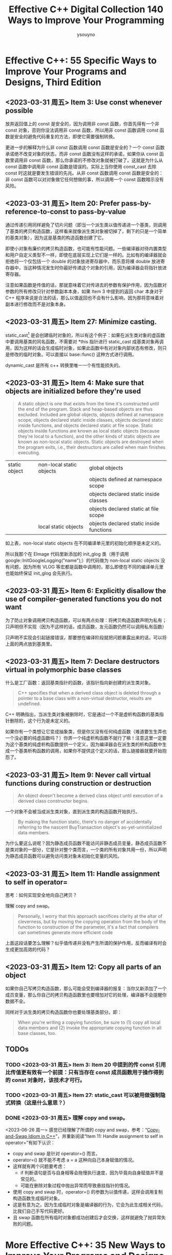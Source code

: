 #+TITLE: Effective C++ Digital Collection 140 Ways to Improve Your Programming
#+AUTHOR: ysouyno
#+OPTIONS: ^:nil

* Effective C++: 55 Specific Ways to Improve Your Programs and Designs, Third Edition

** <2023-03-31 周五> Item 3: Use const whenever possible

放弃返回值上的 const 是安全的，因为调用非 const 函数，你首先得有一个非 const 对象，否则你没法调用非 const 函数，所以用非 const 函数调用 const 函数是安全的避免代码重复的方法，即使它需要强制转换。

更进一步的解释为什么非 const 函数调用 const 函数是安全的？一个 const 函数承诺绝不改变对象的状态，而非 const 函数没有这样的承诺，如果你从 const 函数里调用非 const 函数，那么你承诺的不修改对象就被打破了。这就是为什么从 const 函数中调用非 const 函数是错误的。实际上当你使用 const_cast 去除 const 时这就是要发生错误的先兆。从非 const 函数调用 const 函数是安全的：非 const 函数可以对对象做它任何想做的事，所以调用一个 const 函数暗示没有风险。

** <2023-03-31 周五> Item 20: Prefer pass-by-reference-to-const to pass-by-value

通过传递引用同样避免了切片问题（即当一个派生类以值传递进一个基类，则调用了基类的拷贝构造函数，这样看来就像派生类对象被切掉了，剩下的只是一个简单的基类对象），因为这是基类的构造函数创建了它。

即使小对象有廉价的拷贝构造函数，也可能有性能问题。一些编译器对待内置类型和用户自定义类型不一样，即使在底层实现上它们是一样的。比如有的编译器就会拒绝将一个仅包括一个 double 的对象放进寄存器中，而乐意将裸 double 放进寄存器中，当这种情况发生时你最好传递这个对象的引用，因为编译器会将指针放进寄存器。

注意如果函数是传值的话，那就意味着它对传进去的参数有保护作用，因为函数对参数的所有修改只针对参数副本本身，如果 Item 3 中提到的返回 char 本身对于 C++ 程序来说是合法的话，那么以值返回也不会有什么影响，因为那将意味着对副本进行修改而不是对象本身。

** <2023-03-31 周五> Item 27: Minimize casting.

static_cast[fn:1] 是会创建临时对象的，所以有这个例子：如果在派生类对象的虚函数中要调用基类的同名函数，不需要对 *this 指针进行 static_cast 成基类对象再调用，因为这样的话会生成临时对象，如果此函数中有对对象内部状态有修改，则只是修改的临时对象。可以直接以 base::func() 这种方式进行调用。

dynamic_cast 是所有 c++ 转换里唯一一个有性能损失的。

** <2023-03-31 周五> Item 4: Make sure that objects are initialized before they're used

#+begin_quote
A static object is one that exists from the time it's constructed until the end of the program. Stack and heap-based objects are thus excluded. Included are global objects, objects defined at namespace scope, objects declared static inside classes, objects declared static inside functions, and objects declared static at file scope. Static objects inside functions are known as local static objects (because they're local to a function), and the other kinds of static objects are known as non-local static objects. Static objects are destroyed when the program exits, i.e., their destructors are called when main finishes executing.
#+end_quote

| static object | non-local static objects | global objects                           |
|               |                          | objects defined at namespace scope       |
|               |                          | objects declared static inside classes   |
|               |                          | objects declared static at file scope    |
|               | local static objects     | objects declared static inside functions |

如上表，non-local static objects 在不同编译单元里的初始化顺序是未定义的。

所以我那个在 EImage 代码里新添加的 init_glog 类（用于调用 google::InitGoogleLogging("name");）的代码做为 non-local static objects 没有问题，因为所有 VLOG 等宏都是函数中调用的，那么即使在不同的编译单元里也能始终保证 init_glog 会先执行。

** <2023-03-31 周五> Item 6: Explicitly disallow the use of compiler-generated functions you do not want

为了防止对象调用拷贝构造函数，可以有两点处理：将拷贝构造函数声明为私有；只声明但不实现（因为不这样的话，成员函数，友元函数仍然可以调用私有函数）

只声明不实现会引起链接错误，那要想在编译阶段就把问题暴露出来的话，可以将上面的两点放到基类里。

** <2023-03-31 周五> Item 7: Declare destructors virtual in polymorphic base classes

什么是工厂函数：返回基类指针的函数，该指针指向新创建的派生类对象。

#+begin_quote
C++ specifies that when a derived class object is deleted through a pointer to a base class with a non-virtual destructor, results are undefined.
#+end_quote

C++ 明确指出，当派生类对象被删除时，它是通过一个不是虚析构函数的基类指针删除的，这个行为是未定义的。

如果你有一个类想让它变成抽象类，但是你又没有任何纯虚函数（难道要生生弄也一个没必要的纯虚函数吗？）你弄一个纯虚析构函数不就行了嘛！注意这里一定要为这个基类的纯虚析构函数提供一个定义，因为编译器会在派生类的析构函数中生成一个基类析构函数的调用，如果你不提供这个定义的话，那么链接器就要开始抱怨了。

** <2023-03-31 周五> Item 9: Never call virtual functions during construction or destruction

#+begin_quote
An object doesn't become a derived class object until execution of a derived class constructor begins.
#+end_quote

一个对象不会被当成派生类对象，直到派生类的构造函数开始执行。

#+begin_quote
By making the function static, there's no danger of accidentally referring to the nascent BuyTransaction object's as-yet-uninitialized data members.
#+end_quote

为什么要这么说呢？因为静态成员函数不能访问非静态成员变量，静态成员函数不是类对象的一部分，它是针对整个类而言，一个类的所有对象共用一份，所以声明为静态成员函数可以避免访问类对象未初始化变量的风险。

** <2023-03-31 周五> Item 11: Handle assignment to self in operator=

思考：如何实现安全地向自己拷贝？

理解 copy and swap。

#+begin_quote
Personally, I worry that this approach sacrifices clarity at the altar of cleverness, but by moving the copying operation from the body of the function to construction of the parameter, it's a fact that compilers can sometimes generate more efficient code
#+end_quote

上面这段话要怎么理解？似乎值传递并没有产生所谓的保护作用，反而编译有时会生成更加高效的代码？

** <2023-03-31 周五> Item 12: Copy all parts of an object

如果你自己写拷贝构造函数，那么可能会受到编译器的报复：当你又新添加了一个成员变量，那么你自己的拷贝构造函数里也要增加对它的处理，编译器不会提醒你数据不全。

同样对于派生类的拷贝构造函数你也要处理基类部分。即：

#+begin_quote
When you're writing a copying function, be sure to (1) copy all local data members and (2) invoke the appropriate copying function in all base classes, too.
#+end_quote

** TODOs

*** TODO <2023-03-31 周五> Item 3: Item 20 中提到的传 const 引用比传值更有效有一个前提：只有当存在 const 成员函数用于操作得到的 const 对象时，该技术才可行。

*** TODO <2023-03-31 周五> Item 27: static_cast 可以被用做强制隐式转换（这是什么意思？）

*** DONE <2023-03-31 周五> 理解 copy and swap。

<2023-06-26 周一> 感觉已经理解了所谓的 copy and swap，参考：“[[https://www.geeksforgeeks.org/copy-swap-idiom-c/][Copy-and-Swap Idiom in C++]]”，并重新阅读“Item 11: Handle assignment to self in operator=”有如下认识：

+ copy and swap 是针对 operator=() 而言。
+ operator=() 就不能不考虑 a = a 这种向自己本身赋值的情况。
+ 这样就有两个问题要考虑：
  - if 判断语句是否与自身相等会拖慢执行速度，因为毕竟向自身赋值并不是常见的。
  - 可能在删除对象过程中抛出异常而导致悬挂指针的情况。
+ 使用 copy and swap 时，operator=() 的参数为以值传递，这样会调用复制构造函数生成临时对象。
+ 这是有意为之，因为生成临时对象是编译器的行为，它会为此生成相关代码，比我们自己手写代码更好。
+ 且 swap 函数在所有临时对象都成功创建后才会交换，这样就避免了抛异常失败的问题。

* More Effective C++: 35 New Ways to Improve Your Programs and Designs

<<item_m29>>
** <2024-10-31 周四> Item M29：引用计数

*** Copy-on-Write

#+begin_src c++
  #include <string.h>
  #include <stdio.h>

  class String {
  public:
    String(const char* str = "");
    String(const String& rhs);
    ~String();

    String& operator=(const String& rhs);
    const char& operator[](int index) const;
    char& operator[](int index);

  private:
    struct StringValue {
      int refcount;
      char* data;
      StringValue(const char* str);
      ~StringValue();
    };

    StringValue* value;
  };

  String::StringValue::StringValue(const char* str) : refcount(1) {
    data = new char[strlen(str) + 1];
    strcpy(data, str);
  }

  String::StringValue::~StringValue() {
    delete[]data;
  }

  String::String(const char* str) : value(new StringValue(str)) {}

  String::String(const String& rhs) : value(rhs.value) {
    ++value->refcount;
  }

  String::~String() {
    if (--value->refcount == 0)
      delete value;
  }

  String& String::operator=(const String& rhs) {
    if (value == rhs.value)
      return *this;

    // 比如 s1 = s2，原来 s1 计数要减去一
    if (--value->refcount == 0)
      delete value;

    value = rhs.value;
    ++value->refcount;
    return *this;
  }

  const char& String::operator[](int index) const {
    return value->data[index];
  }

  char& String::operator[](int index) {
    // 与其它对象共享一个值直到写操作时才拥有自己的拷贝（写时复制）
    if (value->refcount > 1) {
      --value->refcount;
      value = new StringValue(value->data);
    }

    return value->data[index];
  }

  int main() {
    String s1("More Effective C++");
    String s2 = s1;
  }
#+end_src

大部分情况下，写时拷贝可以同时保证效率和正确性。只有一个挥之不去的问题。看一下这样的代码：

#+begin_src c++
  String s1 = "Hello";
  char *p = &s1[1];
  String s2 = s1;
  ,*p = 'x'; // modifies both s1 and s2!
#+end_src

~String~ 的拷贝构造函数没有办法检测这样的问题，因为它不知道指向 ~s1~ 拥有的 ~StringValue~ 对象的指针的存在。并且，这个问题不局限于指针：它同样存在于有人保存了一个 ~String~ 的 ~non-const operator[]~ 的返回值的引用的情况下。

书中提供了一个解决方法，增加了一个 ~shareable~ 成员，初始值为 ~true~ ，置 ~false~ 后永远是 ~false~ ：

#+begin_src c++
  char& String::operator[](int index) {
    if (value->refCount > 1) {
      --value->refCount;
      value = new StringValue(value->data);
    }
    value->shareable = false; // add this
    return value->data[index];
  }
#+end_src

*** 写时复制问题的解决方法

首先请回忆一下书中介绍的写时复制会有什么问题？

解决的代码如下：

#+begin_src c++
  #include <string.h>
  #include <stdio.h>

  class RCObject {
  public:
    void add_reference();
    void remove_reference();
    void mark_unshareable();
    bool is_shareable() const;
    bool is_shared() const;

  protected:
    RCObject();
    RCObject(const RCObject& rhs);
    RCObject& operator=(const RCObject& rhs);
    virtual ~RCObject() = 0;

  private:
    int refcount;
    bool shareable;
  };

  RCObject::RCObject() : refcount(0), shareable(true) {}

  RCObject::RCObject(const RCObject& rhs) : refcount(0), shareable(true) {}

  RCObject& RCObject::operator=(const RCObject& rhs) { return *this; }

  RCObject::~RCObject() {}

  void RCObject::add_reference() { ++refcount; }

  void RCObject::remove_reference() { if (--refcount == 0) delete this; }

  void RCObject::mark_unshareable() { shareable = false; }

  bool RCObject::is_shareable() const { return shareable; }

  bool RCObject::is_shared() const { return refcount > 1; }

  // ----------------------------------------------------------------------------

  template <class T>
  class RCPtr {
  public:
    RCPtr(T* real_ptr = 0);
    RCPtr(const RCPtr& rhs);
    ~RCPtr();
    RCPtr& operator=(const RCPtr& rhs);
    T* operator->() const;
    T& operator*() const;

  private:
    T* pointee;
    void init();
  };

  template<class T>
  RCPtr<T>::RCPtr(T* real_ptr) : pointee(real_ptr) { init(); }

  template<class T>
  RCPtr<T>::RCPtr(const RCPtr& rhs) : pointee(rhs.pointee) { init(); }

  template<class T>
  RCPtr<T>::~RCPtr() {
    if (pointee)
      pointee->remove_reference();
  }

  template<class T>
  RCPtr<T>& RCPtr<T>::operator=(const RCPtr& rhs) {
    if (pointee != rhs.pointee) {
      if (pointee) {
        pointee->remove_reference();
      }

      pointee = rhs.pointee;
      init();
    }

    return *this;
  }

  template<class T>
  T* RCPtr<T>::operator->() const { return pointee; }

  template<class T>
  T& RCPtr<T>::operator*() const { return *pointee; }

  template<class T>
  void RCPtr<T>::init() {
    if (pointee == 0)
      return;

    if (pointee->is_shareable() == false)
      pointee = new T(*pointee);

    pointee->add_reference();
  }

  // ----------------------------------------------------------------------------

  class String {
  public:
    String(const char* str = "");
    const char& operator[](int index) const;
    char& operator[](int index);

  private:
    struct StringValue : public RCObject {
      char* data;
      StringValue(const char* str);
      StringValue(const StringValue& rhs);
      void init(const char* str);
      ~StringValue();
    };

    RCPtr<StringValue> value;
  };

  String::StringValue::StringValue(const char* str) { init(str); }

  String::StringValue::StringValue(const StringValue& rhs) { init(rhs.data); }

  void String::StringValue::init(const char* str) {
    data = new char[strlen(str) + 1];
    strcpy(data, str);
  }

  String::StringValue::~StringValue() { delete[] data; }

  String::String(const char* str) : value(new StringValue(str)) {}

  const char& String::operator[](int index) const { return value->data[index]; }

  char& String::operator[](int index)
  {
    if (value->is_shared()) {
      value = new StringValue(value->data);
    }

    value->mark_unshareable();
    return value->data[index];
  }

  // ----------------------------------------------------------------------------

  int main() {
    String s1("hello");
    // char* p = &s1[1]; // 调用 String::operator[] 重载函数，将 s1 变成了不共享

    // 如果下面用 String s2 = s1; 将调用拷贝构造，而拷贝构造函数调用 init 函数真正
    // 申请了内存，而不是之前所介绍的直接引用计数加一，所以 s2 要像这样先构造再赋值
    String s2;
    s2 = s1;

    // 在下面这句调用之前 s1 和 s2 共享同一个内存位置，但是在调用 s1[1] 时 s1 变成了
    // 不共享，所以再显示 &s2[1] 地址时，已经不是同一块内存了
    printf("s1[1]: %c(%p), s2[1]: %c(%p)\n", s1[1], &s1[1], s2[1], &s2[1]);
  }
#+end_src

会有如下的输出：

#+begin_src text
  s1[1]: e(00F96939), s2[1]: e(00F95FC1)
#+end_src

按理说此时输出中括号里的内存地址应该是一样才对，但是为什么会不一致呢？可以看代码中的注释，所以：

<<cow_issue>>
1. 该代码不适合拷贝构造（当然后面自己可以按要求再改）。
2. 该代码对于任何访问（读和写） ~[]~ 时均会触发写时复制，总感觉用处不大。

*** 在现存类上增加引用计数

代码中 ~Widget~ 就是现存类，参考此图：

#+ATTR_HTML: :width 60%
[[file:files/more_effective_cpp_item29_0.png]]

#+begin_src c++
  #include <string.h>
  #include <stdio.h>

  class RCObject {
  public:
    void add_reference();
    void remove_reference();
    void mark_unshareable();
    bool is_shareable() const;
    bool is_shared() const;

  protected:
    RCObject();
    RCObject(const RCObject& rhs);
    RCObject& operator=(const RCObject& rhs);
    virtual ~RCObject() = 0;

  private:
    int refcount;
    bool shareable;
  };

  RCObject::RCObject() : refcount(0), shareable(true) {}

  RCObject::RCObject(const RCObject& rhs) : refcount(0), shareable(true) {}

  RCObject& RCObject::operator=(const RCObject& rhs) { return *this; }

  RCObject::~RCObject() {}

  void RCObject::add_reference() { ++refcount; }

  void RCObject::remove_reference() { if (--refcount == 0) delete this; }

  void RCObject::mark_unshareable() { shareable = false; }

  bool RCObject::is_shareable() const { return shareable; }

  bool RCObject::is_shared() const { return refcount > 1; }

  // ----------------------------------------------------------------------------

  template <class T>
  class RCIPtr {
  public:
    RCIPtr(T* real_ptr = 0);
    RCIPtr(const RCIPtr& rhs);
    ~RCIPtr();

    RCIPtr& operator=(const RCIPtr& rhs);

    T* operator->() const;
    T& operator*() const;

    // for access to is_shared
    RCObject& get_rcobject() { return *counter; }

  private:
    struct CounterHolder : public RCObject {
      ~CounterHolder() { delete pointee; }
      T* pointee;
    };

    CounterHolder* counter;

    void init();
  };

  template<class T>
  RCIPtr<T>::RCIPtr(T* real_ptr) : counter(new CounterHolder) {
    counter->pointee = real_ptr;
    init();
  }

  template<class T>
  RCIPtr<T>::RCIPtr(const RCIPtr& rhs) : counter(rhs.counter) { init(); }

  template<class T>
  RCIPtr<T>::~RCIPtr() { counter->remove_reference(); }

  template<class T>
  RCIPtr<T>& RCIPtr<T>::operator=(const RCIPtr& rhs) {
    if (counter != rhs.counter) {
      counter->remove_reference();
      counter = rhs.counter;
      init();
    }
    return *this;
  }

  template<class T>
  T* RCIPtr<T>::operator->() const { return counter->pointee; }

  template<class T>
  T& RCIPtr<T>::operator*() const { return *(counter->pointee); }

  template<class T>
  void RCIPtr<T>::init() {
    if (counter->is_shareable() == false) {
      T* old_value = counter->pointee;
      counter = new CounterHolder;
      counter->pointee = old_value ? new T(*old_value) : 0;
    }
    counter->add_reference();
  }

  // ----------------------------------------------------------------------------

  class Widget {
  public:
    Widget(int size = 0) : m_size(size) {}

    void do_this() { printf("Widget::do_this\n"); }
    void show_that() { printf("Widget::show_that: %d\n", m_size); }

  private:
    int m_size;
  };

  class RCWidget {
  public:
    RCWidget(int size = 0) : value(new Widget(size)) {}

    void do_this() {
      if (value.get_rcobject().is_shared()) // 如果是共享的则写时复制
        value = new Widget(*value);
      value->do_this();
    }

    void show_that() { return value->show_that(); }

  private:
    RCIPtr<Widget> value;
  };

  // ----------------------------------------------------------------------------

  int main() {
    RCWidget rcw1(3), rcw2;
    rcw2.show_that();
    rcw2 = rcw1; // 此时两个对象共享同一块内存
    rcw2.show_that();
    rcw2.do_this(); // 写时复制，新开辟内存
    rcw2.show_that();
  }
#+end_src

** <2024-11-01 周五> Item M30：代理类

*** 区分通过 ~operator[]~ 进行的是读操作还是写操作

这节就是我最想了解的内容，因为没有[[item_m29][“Item M29：引用计数”]]的基础，所以先去学了这节，下面这段话正我的感受，见“[[cow_issue][感觉用处不大]]”：

#+begin_quote
在 ~Item M29~ 中，我们屈从了这种不令人满意的状态，并 *保守地假设所有的 ~operator[]~ 调用都是写操作* 。这次，我们不会这么轻易放弃的。
#+end_quote

#+begin_quote
注意， ~operator[]~ 的 ~const~ 版本返回一个 ~const~ 的 ~proxy~ 对象。因为 ~CharProxy::operator=~ 是个非 ~const~ 的成员函数，这样的 ~proxy~ 对象不能作赋值的目标使用。因此，不管是从 ~operator[]~ 的 ~const~ 版本返回的 ~proxy~ 对象，还是它所扮演的字符都不能作左值使用。
#+end_quote

这句话我是这么理解的，对于 ~proxy~ 代理类（即 ~CharProxy~ ），它的 ~CharProxy::operator=~ 如下：

#+begin_src c++
  CharProxy& operator=(const CharProxy& rhs);
  CharProxy& operator=(char c);
#+end_src

它们不是 ~const~ 函数（因为函数签名结尾没有 ~const~ ），所以通过 ~const String::CharProxy String::operator[](int index) const;~ 函数返回的 ~const~ 对象不能做为左值使用。

实现代码：

#+begin_src c++
  #include <string.h>
  #include <stdio.h>
  #include <iostream>

  class RCObject {
  public:
    void add_reference();
    void remove_reference();
    void mark_unshareable();
    bool is_shareable() const;
    bool is_shared() const;

  protected:
    RCObject();
    RCObject(const RCObject& rhs);
    RCObject& operator=(const RCObject& rhs);
    virtual ~RCObject() = 0;

  private:
    int refcount;
    bool shareable;
  };

  RCObject::RCObject() : refcount(0), shareable(true) {}

  RCObject::RCObject(const RCObject& rhs) : refcount(0), shareable(true) {}

  RCObject& RCObject::operator=(const RCObject& rhs) { return *this; }

  RCObject::~RCObject() {}

  void RCObject::add_reference() { ++refcount; }

  void RCObject::remove_reference() { if (--refcount == 0) delete this; }

  void RCObject::mark_unshareable() { shareable = false; }

  bool RCObject::is_shareable() const { return shareable; }

  bool RCObject::is_shared() const { return refcount > 1; }

  // ----------------------------------------------------------------------------

  template <class T>
  class RCPtr {
  public:
    RCPtr(T* real_ptr = 0);
    RCPtr(const RCPtr& rhs);
    ~RCPtr();
    RCPtr& operator=(const RCPtr& rhs);
    T* operator->() const;
    T& operator*() const;

  private:
    T* pointee;
    void init();
  };

  template<class T>
  RCPtr<T>::RCPtr(T* real_ptr) : pointee(real_ptr) { init(); }

  template<class T>
  RCPtr<T>::RCPtr(const RCPtr& rhs) : pointee(rhs.pointee) { init(); }

  template<class T>
  RCPtr<T>::~RCPtr() {
    if (pointee)
      pointee->remove_reference();
  }

  template<class T>
  RCPtr<T>& RCPtr<T>::operator=(const RCPtr& rhs) {
    if (pointee != rhs.pointee) {
      if (pointee) {
        pointee->remove_reference();
      }

      pointee = rhs.pointee;
      init();
    }

    return *this;
  }

  template<class T>
  T* RCPtr<T>::operator->() const { return pointee; }

  template<class T>
  T& RCPtr<T>::operator*() const { return *pointee; }

  template<class T>
  void RCPtr<T>::init() {
    if (pointee == 0)
      return;

    if (pointee->is_shareable() == false)
      pointee = new T(*pointee);

    pointee->add_reference();
  }

  // ----------------------------------------------------------------------------

  class String {
  public:
    String(const char* str = "");
    // const char& operator[](int index) const;
    // char& operator[](int index);

  public:
    class CharProxy {
    public:
      CharProxy(String& str, int index);
      CharProxy& operator=(const CharProxy& rhs);
      CharProxy& operator=(char c);
      operator char() const;

    private:
      String& the_string;
      int char_index;
    };

    const CharProxy operator[](int index) const; // for const Strings
    CharProxy operator[](int index); // for non-const Strings

    friend class CharProxy;

  private:
    struct StringValue : public RCObject {
      char* data;
      StringValue(const char* str);
      StringValue(const StringValue& rhs);
      void init(const char* str);
      ~StringValue();
    };

    RCPtr<StringValue> value;
  };

  String::CharProxy::CharProxy(String& str, int index)
    : the_string(str), char_index(index) {}

  String::CharProxy& String::CharProxy::operator=(const CharProxy& rhs) {
    if (the_string.value->is_shared()) {
      the_string.value = new StringValue(the_string.value->data);
    }

    the_string.value->data[char_index] = rhs.the_string.value->data[rhs.char_index];
    return *this;
  }

  String::CharProxy& String::CharProxy::operator=(char c) {
    if (the_string.value->is_shared()) {
      the_string.value = new StringValue(the_string.value->data);
    }

    the_string.value->data[char_index] = c;
    return *this;
  }

  String::CharProxy::operator char() const {
    // 值返回，C++ 规定值返回的对象只能做为右值使用
    return the_string.value->data[char_index];
  }

  String::StringValue::StringValue(const char* str) { init(str); }

  String::StringValue::StringValue(const StringValue& rhs) { init(rhs.data); }

  void String::StringValue::init(const char* str) {
    data = new char[strlen(str) + 1];
    strcpy(data, str);
  }

  String::StringValue::~StringValue() { delete[] data; }

  String::String(const char* str) : value(new StringValue(str)) {}

  const String::CharProxy String::operator[](int index) const {
    return CharProxy(const_cast<String&>(*this), index);
  }

  String::CharProxy String::operator[](int index) {
    return CharProxy(*this, index);
  }

  // ----------------------------------------------------------------------------

  int main() {
    String s1("hello");
    String s2;
    s2 = s1;
    std::cout << s1[1] << ", " << s2[1] << '\n';
    s2[1] = 'a';
    std::cout << s1[1] << ", " << s2[1] << '\n';
    s2[1] = s1[4];
    std::cout << s1[1] << ", " << s2[1] << '\n';

    // 如何用 C 语言方式则必须要强转为 char，否则输出乱码
    printf("%c\n", (char)s1[1]);
    // 如果用 C 语言方式，现在不能取地址了，error C2102: '&' requires l-value
    // 正如文章中所说的，[] 是值返回，它是右值，而右值根本取不了地址
    // printf("%p\n", &s1[1]);
  }
#+end_src

大概都懂了，用了 ~CharProxy~ 确实不错，其实就是： _将原来 ~StringValue~ 的 ~operator[]~ 重载操作放到的代理类的 ~operator=~ 中了。_

代码解析：

1. ~operator[]~ 是值返回，只能做为右值，所以对于读操作，有 ~operator char()~ 重载就可以返回字符了。
2. 对于写操作就要用到 ~=~ ，所以 ~operator=~ 中的操作就要写时复制了。

*** 代理类的局限性

这里提到的局限性比如不能取地址（当然可以重载 ~operator&~ 啦），不能写成 ~int_array[5] += 5;~ 之类的等等问题，同时还有正如我在前几行（往上看）代码注释中提到的“强转成 ~char~ ，否则输出乱码”中提到的一样，有了代理类，隐式转化的效果也没了。

*** 评述

#+begin_quote
代理类可以完成一些其它方法很难甚至不可能实现的行为。多维数组是一个例子，左/右值的区分是第二个，限制隐式类型转换（见 ~Item M5~ ）是第三个。同时，代理类也有缺点。作为函数返回值，代理对象是临时对象（见 ~Item 19~ ），它们必须被构造和析构。这不是免费的，虽然此付出能从具备了区分读写的能力上得到更多的补偿。代理对象的存在增加了软件的复杂度，因为额外增加的类使得事情更难设计、实现、理解和维护。
#+end_quote

* Footnotes

[fn:1] 也可以不用 \under{} 这种形式，用 #+OPTIONS: ^:nil 来代替。
